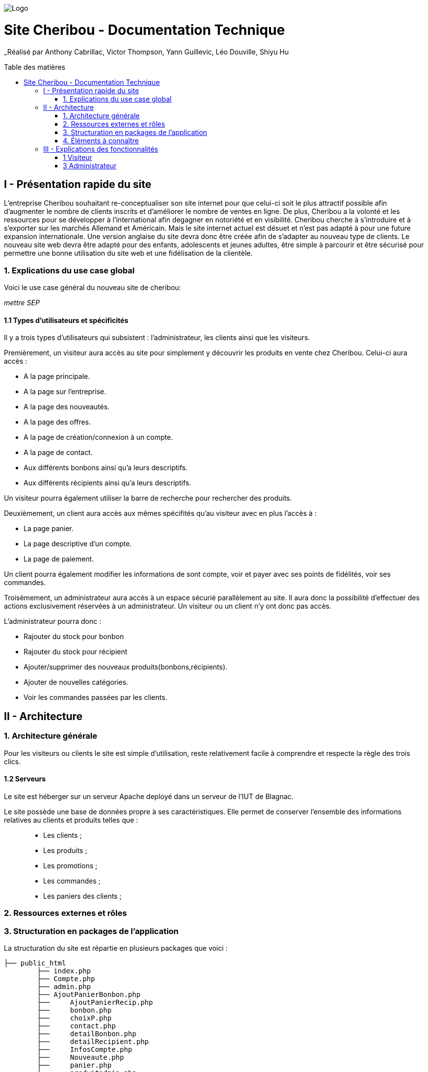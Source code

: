 :toc:
:toc-placement!:
:toc-title: Table des matières

image::images/Logo.png[]

= Site Cheribou - Documentation Technique 
_Réalisé par Anthony Cabrillac, Victor Thompson, Yann Guillevic, Léo Douville, Shiyu Hu

toc::[]

== I - Présentation rapide du site
L’entreprise Cheribou souhaitant re-conceptualiser son site internet pour que celui-ci soit le plus attractif possible afin d’augmenter le nombre de clients inscrits et d’améliorer le nombre de ventes en ligne. De plus, Cheribou a la volonté et les ressources pour se développer à l'international afin degagner en notoriété et en visibilité. Cheribou cherche à s’introduire et à s’exporter sur les marchés Allemand et Américain. Mais le site internet actuel est désuet et n’est pas adapté à pour une future expansion internationale. Une version anglaise du site devra donc être créée afin de s’adapter au nouveau type de clients. Le nouveau site web devra être adapté pour des enfants, adolescents et jeunes adultes, être simple à parcourir et être sécurisé pour permettre une bonne utilisation du site web et une fidélisation de la clientèle.

=== 1. Explications du use case global

Voici le use case général du nouveau site de cheribou:

_mettre SEP_

==== 1.1 Types d'utilisateurs et spécificités

Il y a trois types d'utilisateurs qui subsistent : l'administrateur, les clients ainsi que les visiteurs.

Premièrement, un visiteur aura accès au site pour simplement y découvrir les produits en vente chez Cheribou. Celui-ci aura accès :

- A la page principale.
- A la page sur l'entreprise.
- A la page des nouveautés.
- A la page des offres.
- A la page de création/connexion à un compte.
- A la page de contact.
- Aux différents bonbons ainsi qu'a leurs descriptifs.
- Aux différents récipients ainsi qu'a leurs descriptifs.

Un visiteur pourra également utiliser la barre de recherche pour rechercher des produits.

Deuxièmement, un client aura accès aux mêmes spécifités qu'au visiteur avec en plus l'accès à :

- La page panier.
- La page descriptive d'un compte.
- La page de paiement.

Un client pourra également modifier les informations de sont compte, voir et payer avec ses points de fidélités, voir ses commandes.

Troisèmement, un administrateur aura accès à un espace sécurié parallèlement au site. Il aura donc la possibilité d'effectuer des actions exclusivement réservées à un administrateur. Un visiteur ou un client n'y ont donc pas accès.

L'administrateur pourra donc :

- Rajouter du stock pour bonbon
- Rajouter du stock pour récipient
- Ajouter/supprimer des nouveaux produits(bonbons,récipients).
- Ajouter de nouvelles catégories.
- Voir les commandes passées par les clients.

== II - Architecture

=== 1. Architecture générale

Pour les visiteurs ou clients le site est simple d'utilisation, reste relativement facile à comprendre et respecte la règle des trois clics.


==== 1.2 Serveurs
Le site est héberger sur un serveur Apache deployé dans un serveur de l'IUT de Blagnac.

Le site possède une base de données propre à ses caractéristiques. Elle permet de conserver l'ensemble des informations relatives au clients et produits telles que : +
____
• Les clients ; 
• Les produits ; 
• Les promotions ;
• Les commandes ;
• Les paniers des clients ;
____

=== 2. Ressources externes et rôles



=== 3. Structuration en packages de l'application

La structuration du site est répartie en plusieurs packages que voici : 

[source]
----
├── public_html
        ├── index.php
        ├── Compte.php
        ├── admin.php
        ├── AjoutPanierBonbon.php
        ├──	AjoutPanierRecip.php
        ├──	bonbon.php
	├──	choixP.php
	├──	contact.php
	├──	detailBonbon.php
	├──	detailRecipient.php
	├──	InfosCompte.php
	├──	Nouveaute.php
	├──	panier.php
	├──	produitadmin.php
	├──	Promotion.php
	├──	recipient.php
	├──	stockadmin.php
        └──include  
         	  ├── admn.css
           	  ├── bonbon.css
           	  ├── Boutique.css
	   	  ├── choixP.css
	   	  ├── Compte.css
	   	  ├── contact.css
	   	  ├── datailBonbon.css
	   	  ├── detailRecipient.css
	   	  ├── footer.css
	   	  ├── header.css
	   	  ├── headeradmin.css
	   	  ├── index.css
	   	  ├── infosCompte.css
	   	  ├── Nouveaute.css
	    	  ├── padmin.css
	   	  ├── promotion.css
	     	  ├── Connect.inc.php
	   	  ├── Deconnexion.php
	   	  ├── footer.php
	   	  ├── header.php
	   	  ├── headeradmin.php
	   	  ├── modifierCompte.php
	   	  ├── suppbobonadmin.php
	   	  ├── supprecipadmin.php
	   	  ├── supprimerbonbon.php
	   	  ├── supprimerRecipient.php
	   	  ├── traitFormConnexion.php
	   	  ├── traitFormCreerCompte.php
	   	  ├── traitNvBonbon.php
		  ├── traitNvRecip.php
		  ├── traitPanier.php
		  └──Images
    			├── imgBonbons
			├── ...


----
Cette arborescence a été choisi par les membres de l'equipes pour la facilité de compréhension qu'elle apporte.

=== 4. Éléments à connaître

Comme vous pouvez l'observer, le code de du site est fourni dans 1 package principal étant ``public.html`` et dont celui-ci contient les pages principales .
Vous pouvez observez que les fichier n'ont pas toute la meme extension: +

____
• php ; 
• css; 
____



==== 4.1 Spécificités

Concernant le type ``php``, celui-ci est utiliser pour mettre les éléments et les rendre dynamique avec la base de données. 

Le type ``css`` est utilisé pour la mise en forme des éléments en ajoutant ou modifiant un style  d'un élément. Chaque page php sa propre page css pour la mettre en page

==== 4.2 Éléments nécessaires à la mise en oeuvre du développement

Par la suite, il lui est nécessaire de posséder un IDE (environnement de développement intégré) pour tout simplement pouvoir observer le code et interagir avec. Visual Studio Code ou encore SublimeText sont des IDE que le développeur peut utiliser. 


== III - Explications des fonctionnalités

=== 1 Visiteur

==== 1.2 Créer un nouveau compte client.
Le visiteur aura la possibilité de crée sont compte via un formulaire sur la page "compte.php".

image::images/FormCreerCompte.png[3.2]

Ce formulaire et ensuite envoyé a la  page "traitFormCreerCompte.php"

image::images/traitFormCreerCompte.png[0]

Cette page verifie d'abord si les champs sont remplie.
Pas besoin de faire de regex sur les adresses mail car le type mail le fait automatiquement.
image::images/traitformcreercompte1.png[1]

Si ces champs sont remplie : +
____
• include le fichier qui permet de se connecter a la base de données; 
• Verifie si l'addresse mail est unique. ; 
____

Si l'addresse mail n'est pas une alert s'affiche et nous redirige vers la page de creation.

image::images/traitformcreercompte3_1.png[3.1]

Si l'adresse est unique:+
____
• Verifie si le mot de passe et la comfirmation de mot de passe sont identique.; 
• Verifie si l'addresse mail et la comfirmation d'email sont identique. ; 
____


Si l'un des deux n'est pas verifier ou les deux, une alert s'affiche avec les champs où il y avait des erreur en nous redirigeant vers la page de creation d'un compte.
 

image::images/traitformcreercompte3_2.png[3.2]

Si les champs sont identique, crypte le mot de passe avec la fonction "password_hash()" et insert le nouveau compte dans la base de données avec les données saissie.

==== 1.3 Se connecter.
Pour la connexion a un compte, cela se fait via au formulaire de la page Compte.php et est traiter sur la  page "traitFormConnexion".


===Spécidication de code
Comme vous avez pu le constater la connexion et de creation d'un compte  se font tous sur la meme page, "Compte.php" ceci est fait grace un lien qui rappel la page avec une valeur envoyer dans l'URL avec le  nom "acces" si il est égale à login alors le formulaire de connexion s'affiche s'il est égale a register alors la page affiche le formulaire de création d'un compte.
=== 2 Client

==== 2.1 Ajouter au panier.

Un client peut ajouter un produit dans sont panier avec une quantité reliée.

===== Partie du use case conforme

image::/V1/images/modifinfoclient.PNG[Modifier info client]

===== Partie du diagramme de classe conforme

image::/V1/images/clientdc.PNG[Modifier info client]

Cette tâche n'inclut seulement qu'une classe dans le diagramme de classes V1 : la classe ``Client``.
Cette classe est, de ce fait, dédiée à la modification des informations d'un client et par conséquent, à la mise à jour des données sur la base de données.




==== 2.2 Consulter sont compte.

Un client peut consulter les informations de sont compte.
==== 2.3 Modifier sont compte.
Un client peut modifier les informations de sont compte.

==== 2.4 Déconnexion.
Un client peut ce déconnecter de sont compte.

=== 3 Administrateur
Quand l'administrateur se connectera sur sont compte il sera directement rediriger vers un espace dedier a l'adminnistrateur qui lui permettra:+
___
• Rajouter des stoks de produit; 
• Gérer les produits;
• Voir les commandes des clients;
___

==== 3.1 Ajouter des stocks de produits


===== Partie du use case conforme

image::/V1/images/modifinfoclient.PNG[Modifier info client]

===== Partie du diagramme de classe conforme

image::/V1/images/clientdc.PNG[Modifier info client]

Cette tâche n'inclut seulement qu'une classe dans le diagramme de classes V1 : la classe ``Client``.
Cette classe est, de ce fait, dédiée à la modification des informations d'un client et par conséquent, à la mise à jour des données sur la base de données.




==== 3.2 Créer un nouveau compte client.

==== 3.3 Se connecter.

==== 3.4 Clôturer un compte.
